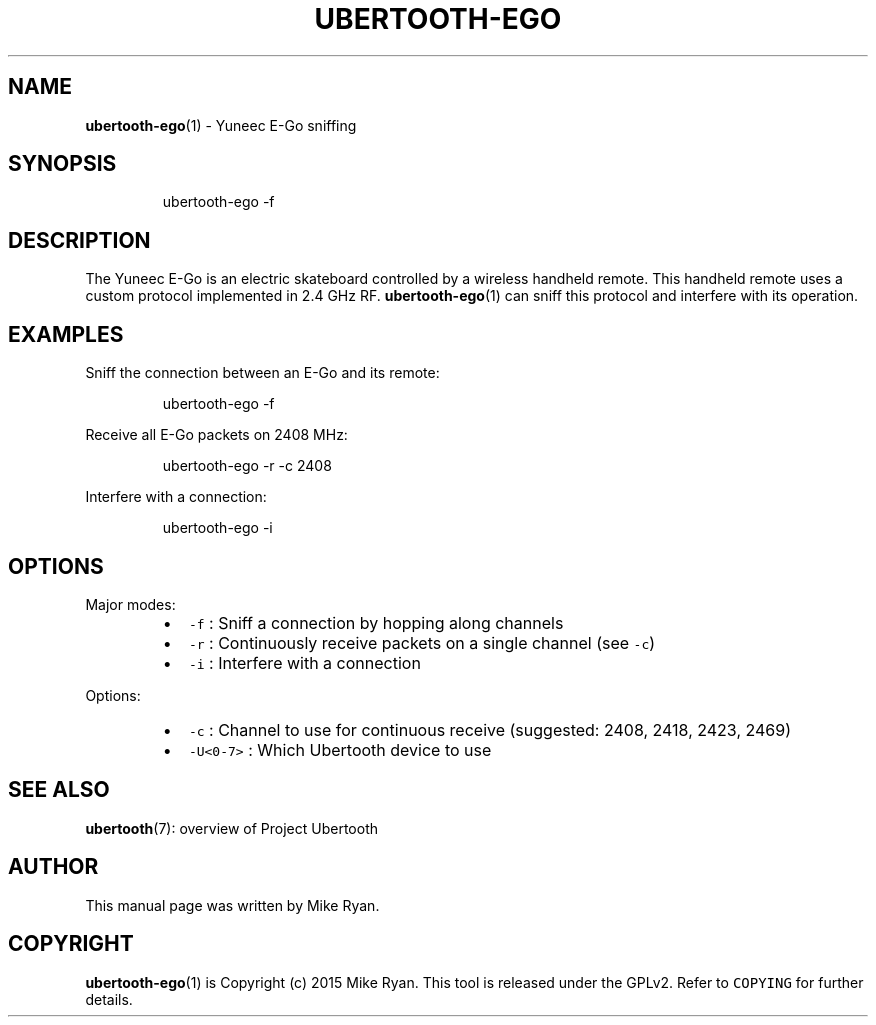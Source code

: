 .TH UBERTOOTH\-EGO 1 "March 2017" "Project Ubertooth" "User Commands"
.SH NAME
.PP
.BR ubertooth-ego (1) 
\- Yuneec E\-Go sniffing
.SH SYNOPSIS
.PP
.RS
.nf
ubertooth\-ego \-f
.fi
.RE
.SH DESCRIPTION
.PP
The Yuneec E\-Go is an electric skateboard controlled by a wireless
handheld remote. This handheld remote uses a custom protocol implemented
in 2.4 GHz RF. 
.BR ubertooth-ego (1) 
can sniff this protocol and interfere
with its operation.
.SH EXAMPLES
.PP
Sniff the connection between an E\-Go and its remote:
.PP
.RS
.nf
ubertooth\-ego \-f
.fi
.RE
.PP
Receive all E\-Go packets on 2408 MHz:
.PP
.RS
.nf
ubertooth\-ego \-r \-c 2408
.fi
.RE
.PP
Interfere with a connection:
.PP
.RS
.nf
ubertooth\-ego \-i
.fi
.RE
.SH OPTIONS
.PP
Major modes:
.RS
.IP \(bu 2
\fB\fC\-f\fR :
Sniff a connection by hopping along channels
.IP \(bu 2
\fB\fC\-r\fR :
Continuously receive packets on a single channel (see \fB\fC\-c\fR)
.IP \(bu 2
\fB\fC\-i\fR :
Interfere with a connection
.RE
.PP
Options:
.RS
.IP \(bu 2
\fB\fC\-c\fR :
Channel to use for continuous receive (suggested: 2408, 2418, 2423, 2469)
.IP \(bu 2
\fB\fC\-U<0\-7>\fR :
Which Ubertooth device to use
.RE
.SH SEE ALSO
.PP
.BR ubertooth (7): 
overview of Project Ubertooth
.SH AUTHOR
.PP
This manual page was written by Mike Ryan.
.SH COPYRIGHT
.PP
.BR ubertooth-ego (1) 
is Copyright (c) 2015 Mike Ryan. This tool is released
under the GPLv2. Refer to \fB\fCCOPYING\fR for further details.
